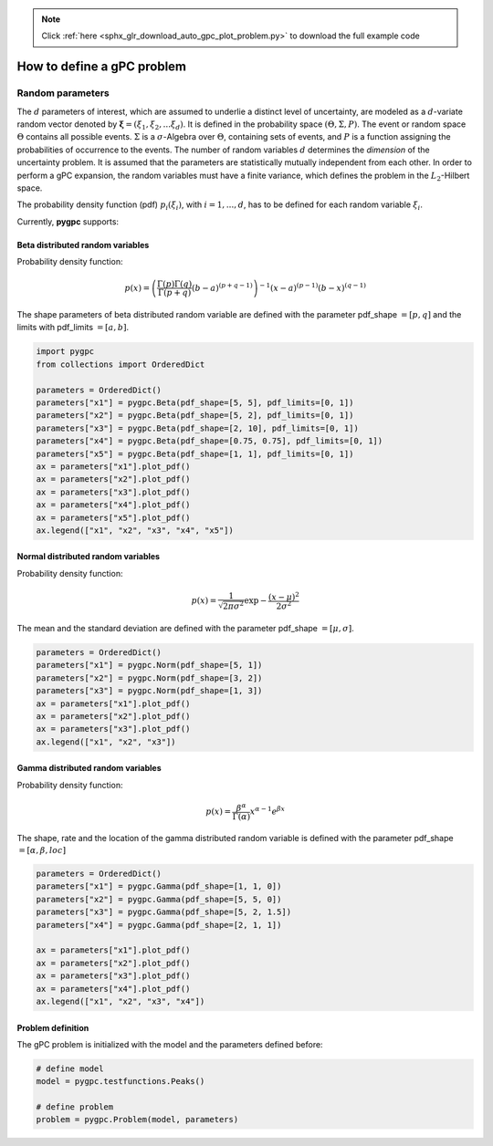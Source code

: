 .. note::
    :class: sphx-glr-download-link-note

    Click :ref:`here <sphx_glr_download_auto_gpc_plot_problem.py>` to download the full example code
.. rst-class:: sphx-glr-example-title

.. _sphx_glr_auto_gpc_plot_problem.py:


How to define a gPC problem
===========================
Random parameters
-----------------
The :math:`d` parameters of interest, which are assumed to underlie a distinct level of uncertainty, 
are modeled as a :math:`d`-variate random vector denoted by :math:`\mathbf{\xi} = (\xi_1, \xi_2, ... \xi_d)`.
It is defined in the probability space :math:`(\Theta, \Sigma, P)`. The event or random space :math:`\Theta`
contains all possible events. :math:`\Sigma` is a :math:`\sigma`-Algebra over :math:`\Theta`,
containing sets of events, and :math:`P` is a function assigning the probabilities of occurrence to the events.
The number of random variables :math:`d` determines the *dimension* of the uncertainty problem.
It is assumed that the parameters are statistically mutually independent from each other.
In order to perform a gPC expansion, the random variables must have a finite variance, which defines
the problem in the :math:`L_2`-Hilbert space.

The probability density function (pdf) :math:`p_i(\xi_i)`, with :math:`i=1,...,d`, has to be defined
for each random variable :math:`\xi_i`.

Currently, **pygpc** supports:

Beta distributed random variables
^^^^^^^^^^^^^^^^^^^^^^^^^^^^^^^^^
Probability density function:

.. math::

    p(x) = \left(\frac{\Gamma(p)\Gamma(q)}{\Gamma(p+q)}(b-a)^{(p+q-1)}\right)^{-1} (x-a)^{(p-1)} (b-x)^{(q-1)}

The shape parameters of beta distributed random variable are defined with the parameter pdf_shape :math:`=[p, q]`
and the limits with pdf_limits :math:`=[a, b]`.


.. code-block:: default


    import pygpc
    from collections import OrderedDict

    parameters = OrderedDict()
    parameters["x1"] = pygpc.Beta(pdf_shape=[5, 5], pdf_limits=[0, 1])
    parameters["x2"] = pygpc.Beta(pdf_shape=[5, 2], pdf_limits=[0, 1])
    parameters["x3"] = pygpc.Beta(pdf_shape=[2, 10], pdf_limits=[0, 1])
    parameters["x4"] = pygpc.Beta(pdf_shape=[0.75, 0.75], pdf_limits=[0, 1])
    parameters["x5"] = pygpc.Beta(pdf_shape=[1, 1], pdf_limits=[0, 1])
    ax = parameters["x1"].plot_pdf()
    ax = parameters["x2"].plot_pdf()
    ax = parameters["x3"].plot_pdf()
    ax = parameters["x4"].plot_pdf()
    ax = parameters["x5"].plot_pdf()
    ax.legend(["x1", "x2", "x3", "x4", "x5"])




.. image:: /auto_gpc/images/sphx_glr_plot_problem_001.png
    :class: sphx-glr-single-img


.. rst-class:: sphx-glr-script-out

 Out:

 .. code-block:: none


    <matplotlib.legend.Legend object at 0x7f260233e1d0>



Normal distributed random variables
^^^^^^^^^^^^^^^^^^^^^^^^^^^^^^^^^^^
Probability density function:

.. math::

    p(x) = \frac{1}{\sqrt{2\pi\sigma^2}}\exp{-\frac{(x-\mu)^2}{2\sigma^2}}

The mean and the standard deviation are defined with the parameter pdf_shape :math:`=[\mu, \sigma]`.


.. code-block:: default


    parameters = OrderedDict()
    parameters["x1"] = pygpc.Norm(pdf_shape=[5, 1])
    parameters["x2"] = pygpc.Norm(pdf_shape=[3, 2])
    parameters["x3"] = pygpc.Norm(pdf_shape=[1, 3])
    ax = parameters["x1"].plot_pdf()
    ax = parameters["x2"].plot_pdf()
    ax = parameters["x3"].plot_pdf()
    ax.legend(["x1", "x2", "x3"])




.. image:: /auto_gpc/images/sphx_glr_plot_problem_002.png
    :class: sphx-glr-single-img


.. rst-class:: sphx-glr-script-out

 Out:

 .. code-block:: none


    <matplotlib.legend.Legend object at 0x7f2602270c88>



Gamma distributed random variables
^^^^^^^^^^^^^^^^^^^^^^^^^^^^^^^^^^
Probability density function:

.. math::

    p(x) = \frac{\beta^{\alpha}}{\Gamma(\alpha)}x^{\alpha-1}e^{\beta x}

The shape, rate and the location of the gamma distributed random variable is defined with
the parameter pdf_shape :math:`=[\alpha, \beta, loc]`


.. code-block:: default


    parameters = OrderedDict()
    parameters["x1"] = pygpc.Gamma(pdf_shape=[1, 1, 0])
    parameters["x2"] = pygpc.Gamma(pdf_shape=[5, 5, 0])
    parameters["x3"] = pygpc.Gamma(pdf_shape=[5, 2, 1.5])
    parameters["x4"] = pygpc.Gamma(pdf_shape=[2, 1, 1])

    ax = parameters["x1"].plot_pdf()
    ax = parameters["x2"].plot_pdf()
    ax = parameters["x3"].plot_pdf()
    ax = parameters["x4"].plot_pdf()
    ax.legend(["x1", "x2", "x3", "x4"])




.. image:: /auto_gpc/images/sphx_glr_plot_problem_003.png
    :class: sphx-glr-single-img


.. rst-class:: sphx-glr-script-out

 Out:

 .. code-block:: none


    <matplotlib.legend.Legend object at 0x7f2602205b70>



Problem definition
^^^^^^^^^^^^^^^^^^
The gPC problem is initialized with the model and the parameters defined before:


.. code-block:: default


    # define model
    model = pygpc.testfunctions.Peaks()

    # define problem
    problem = pygpc.Problem(model, parameters)








.. rst-class:: sphx-glr-timing

   **Total running time of the script:** ( 0 minutes  0.332 seconds)


.. _sphx_glr_download_auto_gpc_plot_problem.py:


.. only :: html

 .. container:: sphx-glr-footer
    :class: sphx-glr-footer-example



  .. container:: sphx-glr-download

     :download:`Download Python source code: plot_problem.py <plot_problem.py>`



  .. container:: sphx-glr-download

     :download:`Download Jupyter notebook: plot_problem.ipynb <plot_problem.ipynb>`


.. only:: html

 .. rst-class:: sphx-glr-signature

    `Gallery generated by Sphinx-Gallery <https://sphinx-gallery.github.io>`_
